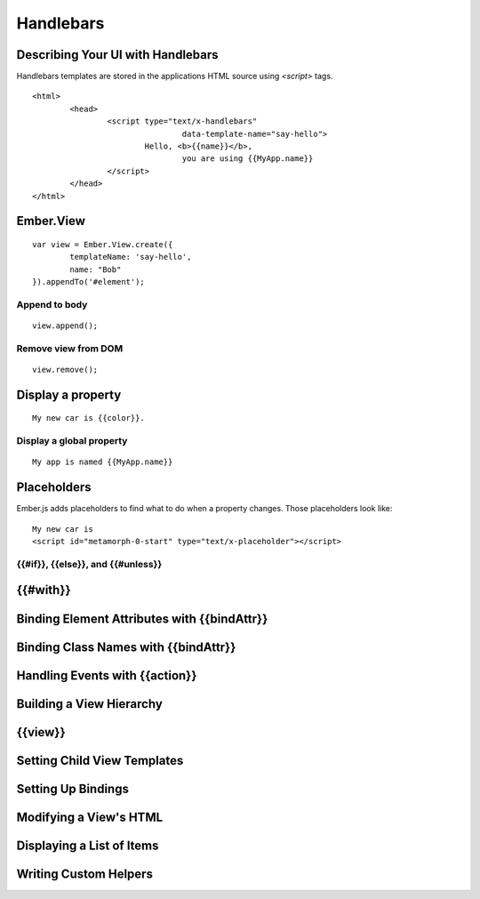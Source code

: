 ==========
Handlebars
==========

Describing Your UI with Handlebars
==================================

Handlebars templates are stored in the applications HTML source using `<script>`
tags. ::

	<html>
		<head>
			<script type="text/x-handlebars"
					data-template-name="say-hello">
				Hello, <b>{{name}}</b>,
					you are using {{MyApp.name}}
			</script>
		</head>
	</html>

Ember.View
==========

::

	var view = Ember.View.create({
		templateName: 'say-hello',
		name: "Bob"
	}).appendTo('#element');

Append to body
--------------

::

	view.append();

Remove view from DOM
--------------------

::

	view.remove();

Display a property
==================

::

	My new car is {{color}}.

Display a global property
-------------------------

::

	My app is named {{MyApp.name}}

Placeholders
============

Ember.js adds placeholders to find what to do when a property changes.
Those placeholders look like: ::

	My new car is
	<script id="metamorph-0-start" type="text/x-placeholder"></script>



{{#if}}, {{else}}, and {{#unless}}
----------------------------------





{{#with}}
=========




Binding Element Attributes with {{bindAttr}}
============================================


Binding Class Names with {{bindAttr}}
=====================================


Handling Events with {{action}}
===============================


Building a View Hierarchy
=========================


{{view}}
========


Setting Child View Templates
============================


Setting Up Bindings
===================


Modifying a View's HTML
=======================



Displaying a List of Items
==========================



Writing Custom Helpers
======================